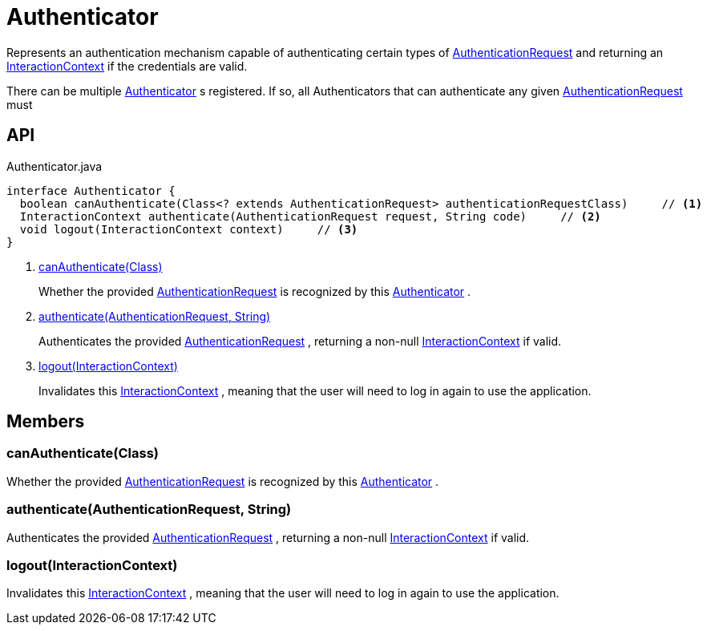 = Authenticator
:Notice: Licensed to the Apache Software Foundation (ASF) under one or more contributor license agreements. See the NOTICE file distributed with this work for additional information regarding copyright ownership. The ASF licenses this file to you under the Apache License, Version 2.0 (the "License"); you may not use this file except in compliance with the License. You may obtain a copy of the License at. http://www.apache.org/licenses/LICENSE-2.0 . Unless required by applicable law or agreed to in writing, software distributed under the License is distributed on an "AS IS" BASIS, WITHOUT WARRANTIES OR  CONDITIONS OF ANY KIND, either express or implied. See the License for the specific language governing permissions and limitations under the License.

Represents an authentication mechanism capable of authenticating certain types of xref:refguide:core:index/security/authentication/AuthenticationRequest.adoc[AuthenticationRequest] and returning an xref:refguide:applib:index/services/iactnlayer/InteractionContext.adoc[InteractionContext] if the credentials are valid.

There can be multiple xref:refguide:core:index/security/authentication/Authenticator.adoc[Authenticator] s registered. If so, all Authenticators that can authenticate any given xref:refguide:core:index/security/authentication/AuthenticationRequest.adoc[AuthenticationRequest] must

== API

[source,java]
.Authenticator.java
----
interface Authenticator {
  boolean canAuthenticate(Class<? extends AuthenticationRequest> authenticationRequestClass)     // <.>
  InteractionContext authenticate(AuthenticationRequest request, String code)     // <.>
  void logout(InteractionContext context)     // <.>
}
----

<.> xref:#canAuthenticate_Class[canAuthenticate(Class)]
+
--
Whether the provided xref:refguide:core:index/security/authentication/AuthenticationRequest.adoc[AuthenticationRequest] is recognized by this xref:refguide:core:index/security/authentication/Authenticator.adoc[Authenticator] .
--
<.> xref:#authenticate_AuthenticationRequest_String[authenticate(AuthenticationRequest, String)]
+
--
Authenticates the provided xref:refguide:core:index/security/authentication/AuthenticationRequest.adoc[AuthenticationRequest] , returning a non-null xref:refguide:applib:index/services/iactnlayer/InteractionContext.adoc[InteractionContext] if valid.
--
<.> xref:#logout_InteractionContext[logout(InteractionContext)]
+
--
Invalidates this xref:refguide:applib:index/services/iactnlayer/InteractionContext.adoc[InteractionContext] , meaning that the user will need to log in again to use the application.
--

== Members

[#canAuthenticate_Class]
=== canAuthenticate(Class)

Whether the provided xref:refguide:core:index/security/authentication/AuthenticationRequest.adoc[AuthenticationRequest] is recognized by this xref:refguide:core:index/security/authentication/Authenticator.adoc[Authenticator] .

[#authenticate_AuthenticationRequest_String]
=== authenticate(AuthenticationRequest, String)

Authenticates the provided xref:refguide:core:index/security/authentication/AuthenticationRequest.adoc[AuthenticationRequest] , returning a non-null xref:refguide:applib:index/services/iactnlayer/InteractionContext.adoc[InteractionContext] if valid.

[#logout_InteractionContext]
=== logout(InteractionContext)

Invalidates this xref:refguide:applib:index/services/iactnlayer/InteractionContext.adoc[InteractionContext] , meaning that the user will need to log in again to use the application.

